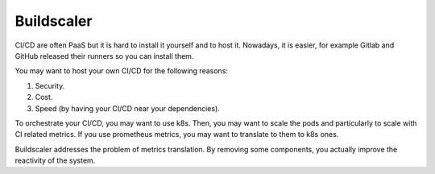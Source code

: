 Buildscaler
-----------

CI/CD are often PaaS but it is hard to install it yourself and to host it.
Nowadays, it is easier, for example Gitlab and GitHub released their runners so you can install them.

You may want to host your own CI/CD for the following reasons:

1. Security.
2. Cost.
3. Speed (by having your CI/CD near your dependencies).

To orchestrate your CI/CD, you may want to use k8s.
Then, you may want to scale the pods and particularly to scale with CI related metrics.
If you use prometheus metrics, you may want to translate to them to k8s ones.

Buildscaler addresses the problem of metrics translation.
By removing some components, you actually improve the reactivity of the system.
